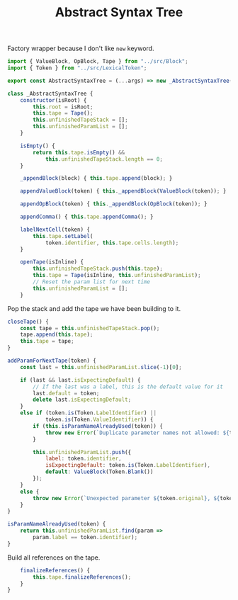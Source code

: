 #+TITLE: Abstract Syntax Tree
#+PROPERTY: header-args    :comments both :tangle ../src/AbstractSyntaxTree.js

Factory wrapper because I don't like =new= keyword.

#+begin_src js
import { ValueBlock, OpBlock, Tape } from "../src/Block";
import { Token } from "../src/LexicalToken";
#+end_src

#+begin_src js
export const AbstractSyntaxTree = (...args) => new _AbstractSyntaxTree(...args);
#+end_src

#+begin_src js
class _AbstractSyntaxTree {
    constructor(isRoot) {
        this.root = isRoot;
        this.tape = Tape();
        this.unfinishedTapeStack = [];
        this.unfinishedParamList = [];
    }

    isEmpty() {
        return this.tape.isEmpty() &&
            this.unfinishedTapeStack.length == 0;
    }

    _appendBlock(block) { this.tape.append(block); }

    appendValueBlock(token) { this._appendBlock(ValueBlock(token)); }

    appendOpBlock(token) { this._appendBlock(OpBlock(token)); }

    appendComma() { this.tape.appendComma(); }

    labelNextCell(token) {
        this.tape.setLabel(
            token.identifier, this.tape.cells.length);
    }

    openTape(isInline) {
        this.unfinishedTapeStack.push(this.tape);
        this.tape = Tape(isInline, this.unfinishedParamList);
        // Reset the param list for next time
        this.unfinishedParamList = [];
    }

#+end_src

Pop the stack and add the tape we have been building to it.

#+begin_src js
    closeTape() {
        const tape = this.unfinishedTapeStack.pop();
        tape.append(this.tape);
        this.tape = tape;
    }

    addParamForNextTape(token) {
        const last = this.unfinishedParamList.slice(-1)[0];

        if (last && last.isExpectingDefault) {
            // If the last was a label, this is the default value for it
            last.default = token;
            delete last.isExpectingDefault;
        }
        else if (token.is(Token.LabelIdentifier) ||
                token.is(Token.ValueIdentifier)) {
            if (this.isParamNameAlreadyUsed(token)) {
                throw new Error(`Duplicate parameter names not allowed: ${token.identifier}`);
            }

            this.unfinishedParamList.push({
                label: token.identifier,
                isExpectingDefault: token.is(Token.LabelIdentifier),
                default: ValueBlock(Token.Blank())
            });
        }
        else {
            throw new Error(`Unexpected parameter ${token.original}, ${token.kind}`);
        }
    }

    isParamNameAlreadyUsed(token) {
        return this.unfinishedParamList.find(param =>
            param.label == token.identifier);
    }
#+end_src

Build all references on the tape.

#+begin_src js
    finalizeReferences() {
        this.tape.finalizeReferences();
    }
}
#+end_src

